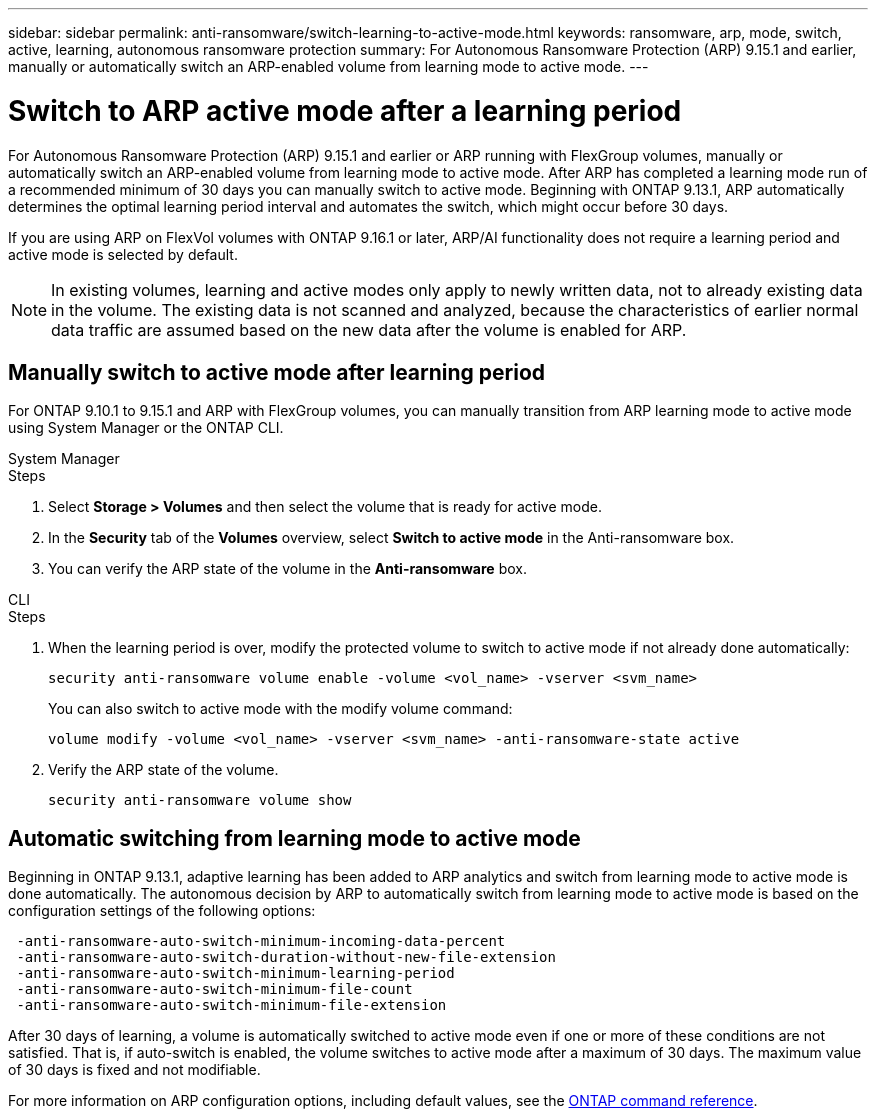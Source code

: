 ---
sidebar: sidebar
permalink: anti-ransomware/switch-learning-to-active-mode.html
keywords: ransomware, arp, mode, switch, active, learning, autonomous ransomware protection
summary: For Autonomous Ransomware Protection (ARP) 9.15.1 and earlier, manually or automatically switch an ARP-enabled volume from learning mode to active mode.
---

= Switch to ARP active mode after a learning period

:hardbreaks:
:toclevels: 1
:nofooter:
:icons: font
:linkattrs:
:imagesdir: ./media/

[.lead]
For Autonomous Ransomware Protection (ARP) 9.15.1 and earlier or ARP running with FlexGroup volumes, manually or automatically switch an ARP-enabled volume from learning mode to active mode. After ARP has completed a learning mode run of a recommended minimum of 30 days you can manually switch to active mode. Beginning with ONTAP 9.13.1, ARP automatically determines the optimal learning period interval and automates the switch, which might occur before 30 days.

If you are using ARP on FlexVol volumes with ONTAP 9.16.1 or later, ARP/AI functionality does not require a learning period and active mode is selected by default.

[NOTE]
In existing volumes, learning and active modes only apply to newly written data, not to already existing data in the volume. The existing data is not scanned and analyzed, because the characteristics of earlier normal data traffic are assumed based on the new data after the volume is enabled for ARP.

== Manually switch to active mode after learning period

For ONTAP 9.10.1 to 9.15.1 and ARP with FlexGroup volumes, you can manually transition from ARP learning mode to active mode using System Manager or the ONTAP CLI.

[role="tabbed-block"]
====
.System Manager
--
.Steps
. Select *Storage > Volumes* and then select the volume that is ready for active mode.
. In the *Security* tab of the *Volumes* overview, select *Switch to active mode* in the Anti-ransomware box.
. You can verify the ARP state of the volume in the *Anti-ransomware* box.

--

.CLI
--
.Steps
. When the learning period is over, modify the protected volume to switch to active mode if not already done automatically:
+
`security anti-ransomware volume enable -volume <vol_name> -vserver <svm_name>`
+
You can also switch to active mode with the modify volume command:
+
`volume modify -volume <vol_name> -vserver <svm_name> -anti-ransomware-state active`

. Verify the ARP state of the volume.
+
`security anti-ransomware volume show`

--

====

== Automatic switching from learning mode to active mode

Beginning in ONTAP 9.13.1, adaptive learning has been added to ARP analytics and switch from learning mode to active mode is done automatically. The autonomous decision by ARP to automatically switch from learning mode to active mode is based on the configuration settings of the following options:

----
 -anti-ransomware-auto-switch-minimum-incoming-data-percent
 -anti-ransomware-auto-switch-duration-without-new-file-extension
 -anti-ransomware-auto-switch-minimum-learning-period
 -anti-ransomware-auto-switch-minimum-file-count
 -anti-ransomware-auto-switch-minimum-file-extension
----

After 30 days of learning, a volume is automatically switched to active mode even if one or more of these conditions are not satisfied. That is, if auto-switch is enabled, the volume switches to active mode after a maximum of 30 days. The maximum value of 30 days is fixed and not modifiable. 

For more information on ARP configuration options, including default values, see the link:https://docs.netapp.com/us-en/ontap-cli/security-anti-ransomware-volume-auto-switch-to-enable-mode-show.html[ONTAP command reference^].

// 2024-9-17, ontapdoc-2204